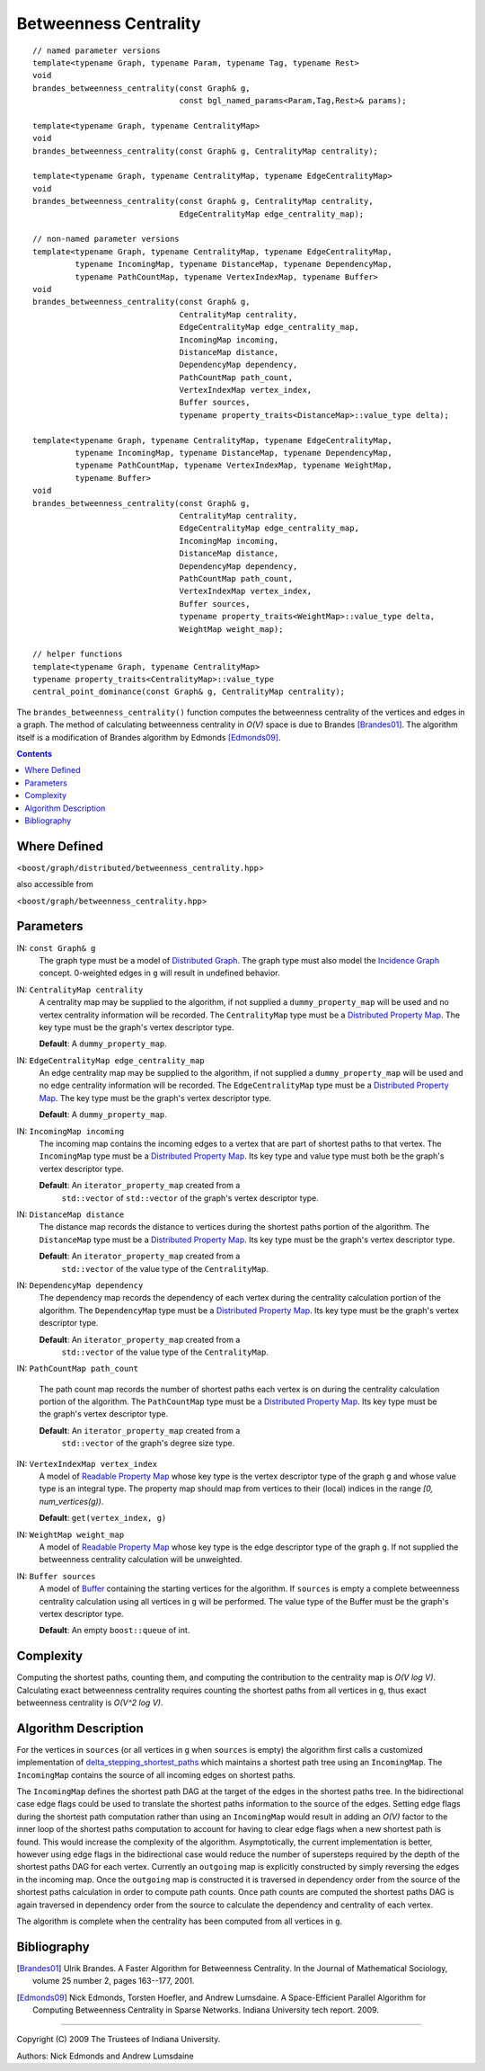 .. Copyright (C) 2004-2009 The Trustees of Indiana University.
   Use, modification and distribution is subject to the Boost Software
   License, Version 1.0. (See accompanying file LICENSE_1_0.txt or copy at
   http://www.boost.org/LICENSE_1_0.txt)

=============================
|Logo| Betweenness Centrality
=============================

::

  // named parameter versions
  template<typename Graph, typename Param, typename Tag, typename Rest>
  void 
  brandes_betweenness_centrality(const Graph& g, 
                                 const bgl_named_params<Param,Tag,Rest>& params);

  template<typename Graph, typename CentralityMap>
  void 
  brandes_betweenness_centrality(const Graph& g, CentralityMap centrality);

  template<typename Graph, typename CentralityMap, typename EdgeCentralityMap>
  void 
  brandes_betweenness_centrality(const Graph& g, CentralityMap centrality,
                                 EdgeCentralityMap edge_centrality_map);

  // non-named parameter versions
  template<typename Graph, typename CentralityMap, typename EdgeCentralityMap,
           typename IncomingMap, typename DistanceMap, typename DependencyMap, 
           typename PathCountMap, typename VertexIndexMap, typename Buffer>
  void  
  brandes_betweenness_centrality(const Graph& g, 
                                 CentralityMap centrality,
                                 EdgeCentralityMap edge_centrality_map,
                                 IncomingMap incoming, 
                                 DistanceMap distance, 
                                 DependencyMap dependency,     
                                 PathCountMap path_count,   
                                 VertexIndexMap vertex_index,
                                 Buffer sources,
                                 typename property_traits<DistanceMap>::value_type delta);

  template<typename Graph, typename CentralityMap, typename EdgeCentralityMap, 
           typename IncomingMap, typename DistanceMap, typename DependencyMap, 
           typename PathCountMap, typename VertexIndexMap, typename WeightMap, 
           typename Buffer>    
  void 
  brandes_betweenness_centrality(const Graph& g, 
                                 CentralityMap centrality,
                                 EdgeCentralityMap edge_centrality_map,
                                 IncomingMap incoming, 
                                 DistanceMap distance, 
                                 DependencyMap dependency,
                                 PathCountMap path_count, 
                                 VertexIndexMap vertex_index,
                                 Buffer sources,
                                 typename property_traits<WeightMap>::value_type delta,
                                 WeightMap weight_map);

  // helper functions
  template<typename Graph, typename CentralityMap>
  typename property_traits<CentralityMap>::value_type
  central_point_dominance(const Graph& g, CentralityMap centrality);

The ``brandes_betweenness_centrality()`` function computes the
betweenness centrality of the vertices and edges in a graph.  The
method of calculating betweenness centrality in *O(V)* space is due to
Brandes [Brandes01]_.  The algorithm itself is a modification of
Brandes algorithm by Edmonds [Edmonds09]_.

.. contents::

Where Defined
-------------
<``boost/graph/distributed/betweenness_centrality.hpp``>

also accessible from

<``boost/graph/betweenness_centrality.hpp``>

Parameters
----------

IN:  ``const Graph& g``
  The graph type must be a model of `Distributed Graph`_.  The graph
  type must also model the `Incidence Graph`_ concept.  0-weighted
  edges in ``g`` will result in undefined behavior.

IN: ``CentralityMap centrality`` 
  A centrality map may be supplied to the algorithm, if not supplied a
  ``dummy_property_map`` will be used and no vertex centrality
  information will be recorded.  The ``CentralityMap`` type must be a
  `Distributed Property Map`_.  The key type must be the graph's
  vertex descriptor type.

  **Default**: A ``dummy_property_map``.

IN:  ``EdgeCentralityMap edge_centrality_map``
  An edge centrality map may be supplied to the algorithm, if not
  supplied a ``dummy_property_map`` will be used and no edge
  centrality information will be recorded.  The ``EdgeCentralityMap``
  type must be a `Distributed Property Map`_.  The key type must be
  the graph's vertex descriptor type.

  **Default**: A ``dummy_property_map``.

IN:  ``IncomingMap incoming``
  The incoming map contains the incoming edges to a vertex that are
  part of shortest paths to that vertex.  The ``IncomingMap`` type
  must be a `Distributed Property Map`_.  Its key type and value type
  must both be the graph's vertex descriptor type.

  **Default**: An ``iterator_property_map`` created from a
    ``std::vector`` of ``std::vector`` of the graph's vertex
    descriptor type.

IN:  ``DistanceMap distance``
  The distance map records the distance to vertices during the
  shortest paths portion of the algorithm.  The ``DistanceMap`` type
  must be a `Distributed Property Map`_.  Its key type must be the
  graph's vertex descriptor type.

  **Default**: An ``iterator_property_map`` created from a
    ``std::vector`` of the value type of the ``CentralityMap``.

IN: ``DependencyMap dependency`` 
  The dependency map records the dependency of each vertex during the
  centrality calculation portion of the algorithm.  The
  ``DependencyMap`` type must be a `Distributed Property Map`_.  Its
  key type must be the graph's vertex descriptor type.

  **Default**: An ``iterator_property_map`` created from a
    ``std::vector`` of the value type of the ``CentralityMap``.

IN:  ``PathCountMap path_count``

  The path count map records the number of shortest paths each vertex
  is on during the centrality calculation portion of the algorithm.
  The ``PathCountMap`` type must be a `Distributed Property Map`_.
  Its key type must be the graph's vertex descriptor type.

  **Default**: An ``iterator_property_map`` created from a
    ``std::vector`` of the graph's degree size type.

IN:  ``VertexIndexMap vertex_index``
  A model of `Readable Property Map`_ whose key type is the vertex
  descriptor type of the graph ``g`` and whose value type is an
  integral type. The property map should map from vertices to their
  (local) indices in the range *[0, num_vertices(g))*.

  **Default**: ``get(vertex_index, g)``

IN:  ``WeightMap weight_map``
  A model of `Readable Property Map`_ whose key type is the edge
  descriptor type of the graph ``g``.  If not supplied the betweenness
  centrality calculation will be unweighted.

IN: ``Buffer sources`` 
  A model of Buffer_ containing the starting vertices for the
  algorithm.  If ``sources`` is empty a complete betweenness
  centrality calculation using all vertices in ``g`` will be
  performed.  The value type of the Buffer must be the graph's vertex
  descriptor type.

  **Default**: An empty ``boost::queue`` of int.

Complexity
----------

Computing the shortest paths, counting them, and computing the
contribution to the centrality map is *O(V log V)*.  Calculating exact
betweenness centrality requires counting the shortest paths from all
vertices in ``g``, thus exact betweenness centrality is *O(V^2 log
V)*.

Algorithm Description
---------------------

For the vertices in ``sources`` (or all vertices in ``g`` when
``sources`` is empty) the algorithm first calls a customized
implementation of delta_stepping_shortest_paths_ which maintains a
shortest path tree using an ``IncomingMap``.  The ``IncomingMap``
contains the source of all incoming edges on shortest paths.

The ``IncomingMap`` defines the shortest path DAG at the target of the
edges in the shortest paths tree.  In the bidirectional case edge
flags could be used to translate the shortest paths information to the
source of the edges.  Setting edge flags during the shortest path
computation rather than using an ``IncomingMap`` would result in
adding an *O(V)* factor to the inner loop of the shortest paths
computation to account for having to clear edge flags when a new
shortest path is found.  This would increase the complexity of the
algorithm.  Asymptotically, the current implementation is better,
however using edge flags in the bidirectional case would reduce the
number of supersteps required by the depth of the shortest paths DAG
for each vertex.  Currently an ``outgoing`` map is explicitly
constructed by simply reversing the edges in the incoming map.  Once
the ``outgoing`` map is constructed it is traversed in dependency
order from the source of the shortest paths calculation in order to
compute path counts.  Once path counts are computed the shortest paths
DAG is again traversed in dependency order from the source to
calculate the dependency and centrality of each vertex.

The algorithm is complete when the centrality has been computed from
all vertices in ``g``.

Bibliography
------------

.. [Brandes01] Ulrik Brandes.  A Faster Algorithm for Betweenness
  Centrality. In the Journal of Mathematical Sociology, volume 25
  number 2, pages 163--177, 2001.

.. [Edmonds09] Nick Edmonds, Torsten Hoefler, and Andrew Lumsdaine.
  A Space-Efficient Parallel Algorithm for Computing Betweenness
  Centrality in Sparse Networks.  Indiana University tech report.
  2009.

-----------------------------------------------------------------------------

Copyright (C) 2009 The Trustees of Indiana University.

Authors: Nick Edmonds and Andrew Lumsdaine

.. |Logo| image:: pbgl-logo.png
            :align: middle
            :alt: Parallel BGL
            :target: http://www.osl.iu.edu/research/pbgl

.. _delta_stepping_shortest_paths: dijkstra_shortest_paths.html
.. _Distributed Graph: DistributedGraph.html
.. _Incidence Graph: http://www.boost.org/libs/graph/doc/IncidenceGraph.html
.. _Readable Property Map: http://www.boost.org/libs/property_map/ReadablePropertyMap.html
.. _Buffer: http://www.boost.org/libs/graph/doc/Buffer.html
.. _Process Group: process_group.html
.. _Distributed Property Map: distributed_property_map.html
